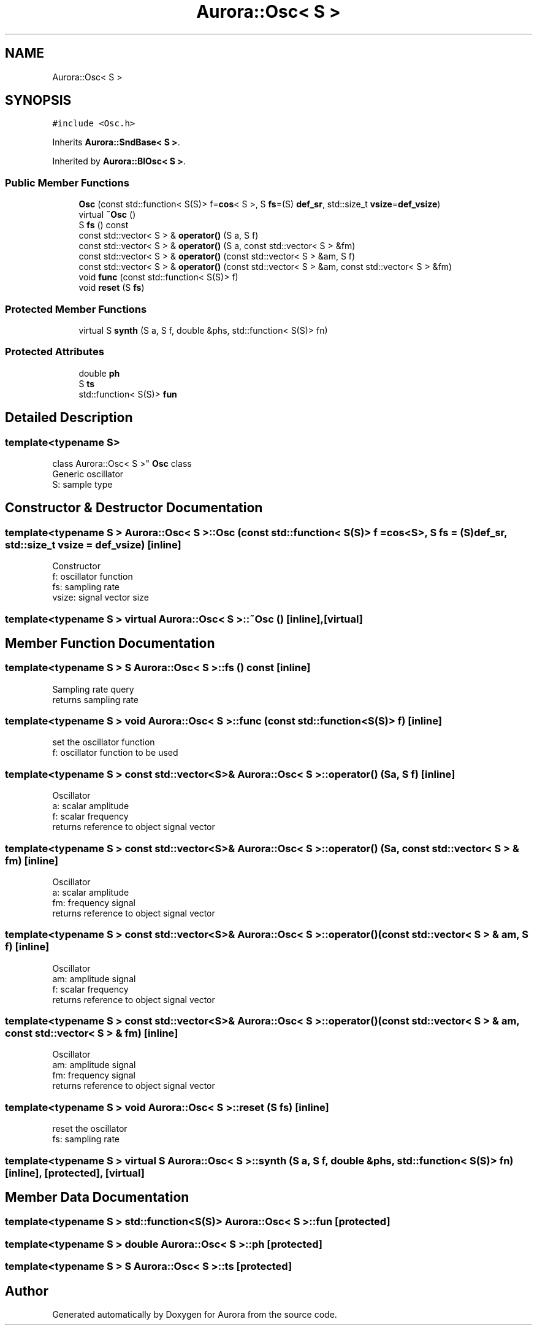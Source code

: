 .TH "Aurora::Osc< S >" 3 "Sun Dec 5 2021" "Version 0.1" "Aurora" \" -*- nroff -*-
.ad l
.nh
.SH NAME
Aurora::Osc< S >
.SH SYNOPSIS
.br
.PP
.PP
\fC#include <Osc\&.h>\fP
.PP
Inherits \fBAurora::SndBase< S >\fP\&.
.PP
Inherited by \fBAurora::BlOsc< S >\fP\&.
.SS "Public Member Functions"

.in +1c
.ti -1c
.RI "\fBOsc\fP (const std::function< S(S)> f=\fBcos\fP< S >, S \fBfs\fP=(S) \fBdef_sr\fP, std::size_t \fBvsize\fP=\fBdef_vsize\fP)"
.br
.ti -1c
.RI "virtual \fB~Osc\fP ()"
.br
.ti -1c
.RI "S \fBfs\fP () const"
.br
.ti -1c
.RI "const std::vector< S > & \fBoperator()\fP (S a, S f)"
.br
.ti -1c
.RI "const std::vector< S > & \fBoperator()\fP (S a, const std::vector< S > &fm)"
.br
.ti -1c
.RI "const std::vector< S > & \fBoperator()\fP (const std::vector< S > &am, S f)"
.br
.ti -1c
.RI "const std::vector< S > & \fBoperator()\fP (const std::vector< S > &am, const std::vector< S > &fm)"
.br
.ti -1c
.RI "void \fBfunc\fP (const std::function< S(S)> f)"
.br
.ti -1c
.RI "void \fBreset\fP (S \fBfs\fP)"
.br
.in -1c
.SS "Protected Member Functions"

.in +1c
.ti -1c
.RI "virtual S \fBsynth\fP (S a, S f, double &phs, std::function< S(S)> fn)"
.br
.in -1c
.SS "Protected Attributes"

.in +1c
.ti -1c
.RI "double \fBph\fP"
.br
.ti -1c
.RI "S \fBts\fP"
.br
.ti -1c
.RI "std::function< S(S)> \fBfun\fP"
.br
.in -1c
.SH "Detailed Description"
.PP 

.SS "template<typename S>
.br
class Aurora::Osc< S >"
\fBOsc\fP class 
.br
Generic oscillator 
.br
S: sample type 
.SH "Constructor & Destructor Documentation"
.PP 
.SS "template<typename S > \fBAurora::Osc\fP< S >::\fBOsc\fP (const std::function< S(S)> f = \fC\fBcos\fP<S>\fP, S fs = \fC(S)\fBdef_sr\fP\fP, std::size_t vsize = \fC\fBdef_vsize\fP\fP)\fC [inline]\fP"
Constructor 
.br
f: oscillator function 
.br
fs: sampling rate 
.br
vsize: signal vector size 
.SS "template<typename S > virtual \fBAurora::Osc\fP< S >::~\fBOsc\fP ()\fC [inline]\fP, \fC [virtual]\fP"

.SH "Member Function Documentation"
.PP 
.SS "template<typename S > S \fBAurora::Osc\fP< S >::fs () const\fC [inline]\fP"
Sampling rate query 
.br
returns sampling rate 
.SS "template<typename S > void \fBAurora::Osc\fP< S >::func (const std::function< S(S)> f)\fC [inline]\fP"
set the oscillator function 
.br
f: oscillator function to be used 
.SS "template<typename S > const std::vector<S>& \fBAurora::Osc\fP< S >::operator() (S a, S f)\fC [inline]\fP"
Oscillator 
.br
a: scalar amplitude 
.br
f: scalar frequency 
.br
returns reference to object signal vector 
.SS "template<typename S > const std::vector<S>& \fBAurora::Osc\fP< S >::operator() (S a, const std::vector< S > & fm)\fC [inline]\fP"
Oscillator 
.br
a: scalar amplitude 
.br
fm: frequency signal 
.br
returns reference to object signal vector 
.SS "template<typename S > const std::vector<S>& \fBAurora::Osc\fP< S >::operator() (const std::vector< S > & am, S f)\fC [inline]\fP"
Oscillator 
.br
am: amplitude signal 
.br
f: scalar frequency 
.br
returns reference to object signal vector 
.SS "template<typename S > const std::vector<S>& \fBAurora::Osc\fP< S >::operator() (const std::vector< S > & am, const std::vector< S > & fm)\fC [inline]\fP"
Oscillator 
.br
am: amplitude signal 
.br
fm: frequency signal 
.br
returns reference to object signal vector 
.SS "template<typename S > void \fBAurora::Osc\fP< S >::reset (S fs)\fC [inline]\fP"
reset the oscillator 
.br
fs: sampling rate 
.SS "template<typename S > virtual S \fBAurora::Osc\fP< S >::synth (S a, S f, double & phs, std::function< S(S)> fn)\fC [inline]\fP, \fC [protected]\fP, \fC [virtual]\fP"

.SH "Member Data Documentation"
.PP 
.SS "template<typename S > std::function<S(S)> \fBAurora::Osc\fP< S >::fun\fC [protected]\fP"

.SS "template<typename S > double \fBAurora::Osc\fP< S >::ph\fC [protected]\fP"

.SS "template<typename S > S \fBAurora::Osc\fP< S >::ts\fC [protected]\fP"


.SH "Author"
.PP 
Generated automatically by Doxygen for Aurora from the source code\&.
